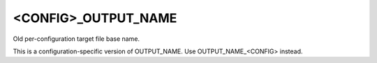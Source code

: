 <CONFIG>_OUTPUT_NAME
--------------------

Old per-configuration target file base name.

This is a configuration-specific version of OUTPUT_NAME.  Use
OUTPUT_NAME_<CONFIG> instead.
